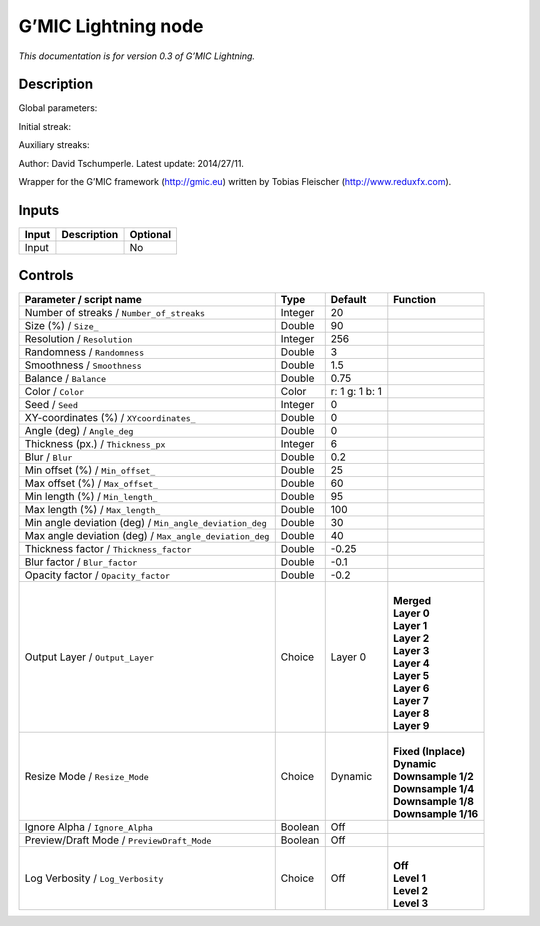.. _eu.gmic.Lightning:

G’MIC Lightning node
====================

*This documentation is for version 0.3 of G’MIC Lightning.*

Description
-----------

Global parameters:

Initial streak:

Auxiliary streaks:

Author: David Tschumperle. Latest update: 2014/27/11.

Wrapper for the G’MIC framework (http://gmic.eu) written by Tobias Fleischer (http://www.reduxfx.com).

Inputs
------

+-------+-------------+----------+
| Input | Description | Optional |
+=======+=============+==========+
| Input |             | No       |
+-------+-------------+----------+

Controls
--------

.. tabularcolumns:: |>{\raggedright}p{0.2\columnwidth}|>{\raggedright}p{0.06\columnwidth}|>{\raggedright}p{0.07\columnwidth}|p{0.63\columnwidth}|

.. cssclass:: longtable

+---------------------------------------------------------+---------+----------------+-----------------------+
| Parameter / script name                                 | Type    | Default        | Function              |
+=========================================================+=========+================+=======================+
| Number of streaks / ``Number_of_streaks``               | Integer | 20             |                       |
+---------------------------------------------------------+---------+----------------+-----------------------+
| Size (%) / ``Size_``                                    | Double  | 90             |                       |
+---------------------------------------------------------+---------+----------------+-----------------------+
| Resolution / ``Resolution``                             | Integer | 256            |                       |
+---------------------------------------------------------+---------+----------------+-----------------------+
| Randomness / ``Randomness``                             | Double  | 3              |                       |
+---------------------------------------------------------+---------+----------------+-----------------------+
| Smoothness / ``Smoothness``                             | Double  | 1.5            |                       |
+---------------------------------------------------------+---------+----------------+-----------------------+
| Balance / ``Balance``                                   | Double  | 0.75           |                       |
+---------------------------------------------------------+---------+----------------+-----------------------+
| Color / ``Color``                                       | Color   | r: 1 g: 1 b: 1 |                       |
+---------------------------------------------------------+---------+----------------+-----------------------+
| Seed / ``Seed``                                         | Integer | 0              |                       |
+---------------------------------------------------------+---------+----------------+-----------------------+
| XY-coordinates (%) / ``XYcoordinates_``                 | Double  | 0              |                       |
+---------------------------------------------------------+---------+----------------+-----------------------+
| Angle (deg) / ``Angle_deg``                             | Double  | 0              |                       |
+---------------------------------------------------------+---------+----------------+-----------------------+
| Thickness (px.) / ``Thickness_px``                      | Integer | 6              |                       |
+---------------------------------------------------------+---------+----------------+-----------------------+
| Blur / ``Blur``                                         | Double  | 0.2            |                       |
+---------------------------------------------------------+---------+----------------+-----------------------+
| Min offset (%) / ``Min_offset_``                        | Double  | 25             |                       |
+---------------------------------------------------------+---------+----------------+-----------------------+
| Max offset (%) / ``Max_offset_``                        | Double  | 60             |                       |
+---------------------------------------------------------+---------+----------------+-----------------------+
| Min length (%) / ``Min_length_``                        | Double  | 95             |                       |
+---------------------------------------------------------+---------+----------------+-----------------------+
| Max length (%) / ``Max_length_``                        | Double  | 100            |                       |
+---------------------------------------------------------+---------+----------------+-----------------------+
| Min angle deviation (deg) / ``Min_angle_deviation_deg`` | Double  | 30             |                       |
+---------------------------------------------------------+---------+----------------+-----------------------+
| Max angle deviation (deg) / ``Max_angle_deviation_deg`` | Double  | 40             |                       |
+---------------------------------------------------------+---------+----------------+-----------------------+
| Thickness factor / ``Thickness_factor``                 | Double  | -0.25          |                       |
+---------------------------------------------------------+---------+----------------+-----------------------+
| Blur factor / ``Blur_factor``                           | Double  | -0.1           |                       |
+---------------------------------------------------------+---------+----------------+-----------------------+
| Opacity factor / ``Opacity_factor``                     | Double  | -0.2           |                       |
+---------------------------------------------------------+---------+----------------+-----------------------+
| Output Layer / ``Output_Layer``                         | Choice  | Layer 0        | |                     |
|                                                         |         |                | | **Merged**          |
|                                                         |         |                | | **Layer 0**         |
|                                                         |         |                | | **Layer 1**         |
|                                                         |         |                | | **Layer 2**         |
|                                                         |         |                | | **Layer 3**         |
|                                                         |         |                | | **Layer 4**         |
|                                                         |         |                | | **Layer 5**         |
|                                                         |         |                | | **Layer 6**         |
|                                                         |         |                | | **Layer 7**         |
|                                                         |         |                | | **Layer 8**         |
|                                                         |         |                | | **Layer 9**         |
+---------------------------------------------------------+---------+----------------+-----------------------+
| Resize Mode / ``Resize_Mode``                           | Choice  | Dynamic        | |                     |
|                                                         |         |                | | **Fixed (Inplace)** |
|                                                         |         |                | | **Dynamic**         |
|                                                         |         |                | | **Downsample 1/2**  |
|                                                         |         |                | | **Downsample 1/4**  |
|                                                         |         |                | | **Downsample 1/8**  |
|                                                         |         |                | | **Downsample 1/16** |
+---------------------------------------------------------+---------+----------------+-----------------------+
| Ignore Alpha / ``Ignore_Alpha``                         | Boolean | Off            |                       |
+---------------------------------------------------------+---------+----------------+-----------------------+
| Preview/Draft Mode / ``PreviewDraft_Mode``              | Boolean | Off            |                       |
+---------------------------------------------------------+---------+----------------+-----------------------+
| Log Verbosity / ``Log_Verbosity``                       | Choice  | Off            | |                     |
|                                                         |         |                | | **Off**             |
|                                                         |         |                | | **Level 1**         |
|                                                         |         |                | | **Level 2**         |
|                                                         |         |                | | **Level 3**         |
+---------------------------------------------------------+---------+----------------+-----------------------+
